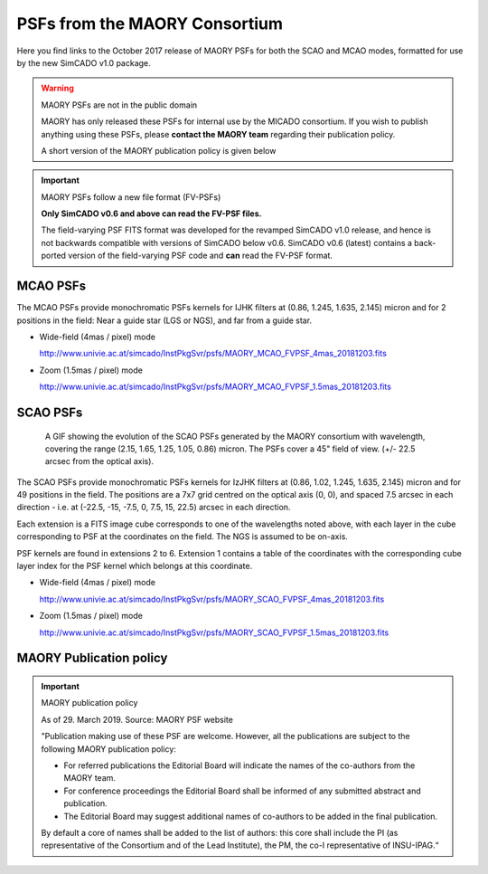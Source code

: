 PSFs from the MAORY Consortium
==============================

Here you find links to the October 2017 release of MAORY PSFs for both the SCAO
and MCAO modes, formatted for use by the new SimCADO v1.0 package.

.. warning:: MAORY PSFs are not in the public domain

    MAORY has only released these PSFs for internal use by the MICADO
    consortium. If you wish to publish anything using these PSFs, please
    **contact the MAORY team** regarding their publication policy.

    A short version of the MAORY publication policy is given below


.. important:: MAORY PSFs follow a new file format (FV-PSFs)

    **Only SimCADO v0.6 and above can read the FV-PSF files.**

    The field-varying PSF FITS format was developed for the revamped SimCADO
    v1.0 release, and hence is not backwards compatible with versions of SimCADO
    below v0.6. SimCADO v0.6 (latest) contains a back-ported version of the
    field-varying PSF code and **can** read the FV-PSF format.


MCAO PSFs
---------

The MCAO PSFs provide monochromatic PSFs kernels for IJHK filters at
(0.86, 1.245, 1.635, 2.145) micron and for 2 positions in the field: Near a
guide star (LGS or NGS), and far from a guide star.

* Wide-field (4mas / pixel) mode

  `<http://www.univie.ac.at/simcado/InstPkgSvr/psfs/MAORY_MCAO_FVPSF_4mas_20181203.fits>`_

* Zoom (1.5mas / pixel) mode

  `<http://www.univie.ac.at/simcado/InstPkgSvr/psfs/MAORY_MCAO_FVPSF_1.5mas_20181203.fits>`_


SCAO PSFs
---------

.. figure:: ../_static/images/MAORY_SCAO_FVPSF.gif
    :figwidth: 700 px
    :align: center

    A GIF showing the evolution of the SCAO PSFs generated by the MAORY consortium with 
    wavelength, covering the range (2.15, 1.65, 1.25, 1.05, 0.86) micron. The PSFs cover
    a 45" field of view. (+/- 22.5 arcsec from the optical axis).


The SCAO PSFs provide monochromatic PSFs kernels for IzJHK filters at
(0.86, 1.02, 1.245, 1.635, 2.145) micron and for 49 positions in the field. The
positions are a 7x7 grid centred on the optical axis (0, 0), and spaced
7.5 arcsec in each direction - i.e. at (-22.5, -15, -7.5, 0, 7.5, 15, 22.5)
arcsec in each direction.

Each extension is a FITS image cube corresponds to one of the wavelengths noted
above, with each layer in the cube corresponding to PSF at the coordinates on
the field. The NGS is assumed to be on-axis.

PSF kernels are found in extensions 2 to 6. Extension 1 contains a table of the
coordinates with the corresponding cube layer index for the PSF kernel which
belongs at this coordinate.

* Wide-field (4mas / pixel) mode

  `<http://www.univie.ac.at/simcado/InstPkgSvr/psfs/MAORY_SCAO_FVPSF_4mas_20181203.fits>`_

* Zoom (1.5mas / pixel) mode

  `<http://www.univie.ac.at/simcado/InstPkgSvr/psfs/MAORY_SCAO_FVPSF_1.5mas_20181203.fits>`_


MAORY Publication policy
------------------------

.. important:: MAORY publication policy

    As of 29. March 2019. Source: MAORY PSF website

    "Publication making use of these PSF are welcome. However, all the
    publications are subject to the following MAORY publication policy:

    * For referred publications the Editorial Board will indicate the names of
      the co-authors from the MAORY team.

    * For conference proceedings the Editorial Board shall be informed of any
      submitted abstract and publication.

    * The Editorial Board may suggest additional names of co-authors to be added
      in the final publication.

    By default a core of names shall be added to the list of authors: this core
    shall include the PI (as representative of the Consortium and of the Lead
    Institute), the PM, the co-I representative of INSU-IPAG.“
